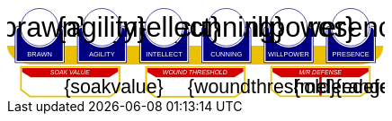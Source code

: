 [source,xml,subs="attributes+"]
+++++++++++++++++++++
<svg
   xmlns:dc="http://purl.org/dc/elements/1.1/"
   xmlns:cc="http://creativecommons.org/ns#"
   xmlns:rdf="http://www.w3.org/1999/02/22-rdf-syntax-ns#"
   xmlns:svg="http://www.w3.org/2000/svg"
   xmlns="http://www.w3.org/2000/svg"
   xmlns:sodipodi="http://sodipodi.sourceforge.net/DTD/sodipodi-0.dtd"
   xmlns:inkscape="http://www.inkscape.org/namespaces/inkscape"
   width="111mm"
   height="27mm"
   viewBox="0 0 111 27"
   version="1.1"
   id="svg8"
   inkscape:version="0.92.0 r15299"
   sodipodi:docname="GenesysMinionRival.svg">
  <defs
     id="defs2" />
  <sodipodi:namedview
     id="base"
     pagecolor="#ffffff"
     bordercolor="#666666"
     borderopacity="1.0"
     inkscape:pageopacity="0.0"
     inkscape:pageshadow="2"
     inkscape:zoom="2.8284271"
     inkscape:cx="210.67753"
     inkscape:cy="33.62422"
     inkscape:document-units="mm"
     inkscape:current-layer="g4927"
     showgrid="false"
     inkscape:snap-nodes="false"
     inkscape:window-width="1920"
     inkscape:window-height="1137"
     inkscape:window-x="-8"
     inkscape:window-y="-8"
     inkscape:window-maximized="1" />
  <metadata
     id="metadata5">
    <rdf:RDF>
      <cc:Work
         rdf:about="">
        <dc:format>image/svg+xml</dc:format>
        <dc:type
           rdf:resource="http://purl.org/dc/dcmitype/StillImage" />
        <dc:title></dc:title>
      </cc:Work>
    </rdf:RDF>
  </metadata>
  <g
     inkscape:label="Layer 1"
     inkscape:groupmode="layer"
     id="layer1"
     transform="translate(0,-270)">
    <flowRoot
       xml:space="preserve"
       id="flowRoot4584"
       style="font-style:normal;font-weight:normal;font-size:40px;line-height:25px;font-family:sans-serif;letter-spacing:0px;word-spacing:0px;fill:#000000;fill-opacity:1;stroke:none;stroke-width:1px;stroke-linecap:butt;stroke-linejoin:miter;stroke-opacity:1"
       transform="matrix(0.07384241,0,0,0.07384241,1.4963256,168.21662)"><flowRegion
         id="flowRegion4586"><rect
           id="rect4588"
           width="553.57141"
           height="273.57144"
           x="57.857143"
           y="641.09113" /></flowRegion><flowPara
         id="flowPara4590" /></flowRoot>    <g
       id="g4927"
       transform="translate(-0.31814232)">
      <rect
         style="opacity:1;fill:#d40000;fill-opacity:1;stroke:none;stroke-width:0.09827501;stroke-linecap:round;stroke-linejoin:miter;stroke-miterlimit:4;stroke-dasharray:none;stroke-opacity:1"
         id="rect4681"
         width="0.70158023"
         height="5.9627638"
         x="92.171364"
         y="290.40512"
         ry="0.2981382" />
      <g
         transform="translate(3.7041668,-0.03555574)"
         id="g4712" />
      <g
         id="g5386"
         transform="matrix(0.69152155,0,0,0.69152155,-0.68707486,269.70075)">
        <path
           sodipodi:nodetypes="cccsc"
           inkscape:connector-curvature="0"
           id="rect4861"
           d="M 1.1354887,16.9 H 161.20651 c -0.22189,6.944683 -6.81298,7.784785 -10.15641,8.037797 H 11.726832 C 6.1651265,24.937797 1.1476864,21.366436 1.1354887,16.9 Z"
           style="opacity:1;fill:#eac000;fill-opacity:1;stroke:none;stroke-width:0.47713688;stroke-linecap:round;stroke-linejoin:round;stroke-miterlimit:4;stroke-dasharray:none;stroke-opacity:1"
           transform="translate(0.31814232)" />
        <g
           id="g5314"
           transform="translate(3.7041668,-0.03555574)">
          <g
             id="g5299">
            <path
               sodipodi:nodetypes="cccsccccccccccssccc"
               inkscape:connector-curvature="0"
               id="path4485-4-4"
               d="m 11.727331,1.0165454 c -4.1745008,0.0035 -7.8315505,3.216453 -8.1555925,7.37836 l -0.8392073,-0.03411 c -0.854044,-0.02866 -1.547707,0.692131 -1.547707,1.546674 v 2.8639096 9.986989 1.39526 c 1.45e-4,0.08384 0.06809,0.151535 0.151928,0.151415 h 1.395779 18.0717678 1.395265 c 0.08389,2.2e-4 0.151811,-0.06752 0.151928,-0.151415 v -1.39526 -9.986989 -2.8639096 c 0,-0.854524 -0.693488,-1.5840408 -1.547193,-1.546674 L 19.49349,8.4181697 C 19.571344,4.6719382 16.090711,1.1480649 11.727247,1.0165124 Z"
               style="opacity:1;fill:#ffffff;fill-opacity:1;stroke:none;stroke-width:0.2620869;stroke-linecap:round;stroke-linejoin:round;stroke-miterlimit:4;stroke-dasharray:none;stroke-opacity:1" />
            <circle
               r="7.9993043"
               cy="9.0289917"
               cx="11.542303"
               id="path4485"
               style="opacity:1;fill:#ffffff;fill-opacity:1;stroke:#000080;stroke-width:0.26208687;stroke-linecap:round;stroke-linejoin:round;stroke-miterlimit:4;stroke-dasharray:none;stroke-opacity:1" />
            <path
               id="rect4487"
               d="m 2.5475181,8.3736776 c -0.8545251,0 -1.5475176,0.6923967 -1.5475176,1.5469402 v 2.8639892 9.986754 1.395362 a 0.15179173,0.15179173 0 0 0 0.1520112,0.151579 H 2.5475181 20.61915 22.014512 a 0.15179173,0.15179173 0 0 0 0.152155,-0.151579 V 22.771361 12.784607 9.9206178 c 0,-0.8545265 -0.692993,-1.5469409 -1.547517,-1.5469402 h -0.56276 a 8.5182492,8.5182492 0 0 1 0.02755,0.3035898 h 0.535213 c 0.691628,0 1.243927,0.5517195 1.243927,1.2433504 v 2.8639892 9.986754 1.24335 H 20.61915 2.5475181 1.303591 v -1.24335 -9.986754 -2.8639892 c 0,-0.691611 0.5522969,-1.2433504 1.2439271,-1.2433504 h 0.5424242 a 8.5182492,8.5182492 0 0 1 0.015144,-0.3035898 z m 0.5176183,0.80044 C 2.3534277,9.190018 1.7850088,9.7505144 1.7850088,10.445736 v 2.612752 9.110884 1.27306 h 1.3108468 16.9749564 1.310703 v -1.27306 -9.110884 -2.612752 c 0,-0.6952688 -0.568355,-1.2557911 -1.280128,-1.2716184 A 8.5182492,8.5182492 0 0 1 11.583262,17.690945 8.5182492,8.5182492 0 0 1 3.0651364,9.1741176 Z"
               style="color:#000000;font-style:normal;font-variant:normal;font-weight:normal;font-stretch:normal;font-size:medium;line-height:normal;font-family:sans-serif;font-variant-ligatures:normal;font-variant-position:normal;font-variant-caps:normal;font-variant-numeric:normal;font-variant-alternates:normal;font-feature-settings:normal;text-indent:0;text-align:start;text-decoration:none;text-decoration-line:none;text-decoration-style:solid;text-decoration-color:#000000;letter-spacing:normal;word-spacing:normal;text-transform:none;writing-mode:lr-tb;direction:ltr;text-orientation:mixed;dominant-baseline:auto;baseline-shift:baseline;text-anchor:start;white-space:normal;shape-padding:0;clip-rule:nonzero;display:inline;overflow:visible;visibility:visible;opacity:1;isolation:auto;mix-blend-mode:normal;color-interpolation:sRGB;color-interpolation-filters:linearRGB;solid-color:#000000;solid-opacity:1;vector-effect:none;fill:#000080;fill-opacity:1;fill-rule:nonzero;stroke:none;stroke-width:0.30355307;stroke-linecap:round;stroke-linejoin:round;stroke-miterlimit:4;stroke-dasharray:none;stroke-dashoffset:0;stroke-opacity:1;color-rendering:auto;image-rendering:auto;shape-rendering:auto;text-rendering:auto;enable-background:accumulate"
               inkscape:connector-curvature="0" />
            <text
               id="brawntext"
               y="21.574255"
               x="11.567966"
               style="font-style:normal;font-weight:normal;font-size:2.87425804px;line-height:2.24551415px;font-family:sans-serif;text-align:center;letter-spacing:0px;word-spacing:0px;text-anchor:middle;fill:#ffffff;fill-opacity:1;stroke:none;stroke-width:0.08982056px;stroke-linecap:butt;stroke-linejoin:miter;stroke-opacity:1"
               xml:space="preserve"><tspan
                 style="font-size:2.87425804px;text-align:center;text-anchor:middle;fill:#ffffff;stroke-width:0.08982056px"
                 y="21.574255"
                 x="11.567966"
                 id="tspan4580"
                 sodipodi:role="line">BRAWN</tspan></text>
            <text
               id="brawnvalue"
               y="13.2451"
               x="11.426638"
               style="font-style:normal;font-variant:normal;font-weight:normal;font-stretch:normal;font-size:11.84439564px;line-height:3.47003794px;font-family:sans-serif;-inkscape-font-specification:sans-serif;text-align:center;letter-spacing:0px;word-spacing:0px;text-anchor:middle;fill:#000000;fill-opacity:1;stroke:none;stroke-width:0.13880152px;stroke-linecap:butt;stroke-linejoin:miter;stroke-opacity:1"
               xml:space="preserve"><tspan
                 style="font-style:normal;font-variant:normal;font-weight:normal;font-stretch:normal;font-size:11.84439564px;font-family:sans-serif;-inkscape-font-specification:sans-serif;text-align:center;text-anchor:middle;stroke-width:0.13880152px"
                 y="13.2451"
                 x="11.426638"
                 id="tspan4596"
                 sodipodi:role="line">{brawn}</tspan></text>
            <path
               sodipodi:nodetypes="cccsccccccccccssccc"
               inkscape:connector-curvature="0"
               id="path4485-4-4-6"
               d="m 37.966516,0.92300217 c -4.174501,0.0035 -7.83155,3.21645313 -8.155592,7.37836003 l -0.839208,-0.03411 c -0.854044,-0.02866 -1.547707,0.6921313 -1.547707,1.546674 v 2.8639098 9.986988 1.395261 c 1.45e-4,0.08384 0.06809,0.151535 0.151928,0.151415 h 1.395779 18.071769 1.395265 c 0.08389,2.2e-4 0.151811,-0.06752 0.151928,-0.151415 V 22.664824 12.677836 9.8139261 c 0,-0.854524 -0.693488,-1.5840408 -1.547193,-1.546674 l -1.310809,0.057374 c 0.07785,-3.746231 -3.402779,-7.2701044 -7.766244,-7.40165693 z"
               style="opacity:1;fill:#ffffff;fill-opacity:1;stroke:none;stroke-width:0.2620869;stroke-linecap:round;stroke-linejoin:round;stroke-miterlimit:4;stroke-dasharray:none;stroke-opacity:1" />
            <path
               sodipodi:nodetypes="cccsccccccccccssccc"
               inkscape:connector-curvature="0"
               id="path4485-4-4-2"
               d="m 64.673423,0.83771873 c -4.1745,0.0035 -7.83155,3.21645317 -8.155592,7.37835847 l -0.839207,-0.03411 c -0.854044,-0.02866 -1.547707,0.6921307 -1.547707,1.5466731 v 2.8639097 9.986988 1.395261 c 1.45e-4,0.08384 0.06809,0.151535 0.151928,0.151415 h 1.395779 18.071768 1.395265 c 0.08389,2.2e-4 0.151811,-0.06752 0.151928,-0.151415 V 22.579538 12.59255 9.7286403 c 0,-0.8545234 -0.693488,-1.5840401 -1.547193,-1.5466731 l -1.310809,0.05737 C 72.517437,4.4931117 69.036804,0.96923823 64.67334,0.83768573 Z"
               style="opacity:1;fill:#ffffff;fill-opacity:1;stroke:none;stroke-width:0.2620869;stroke-linecap:round;stroke-linejoin:round;stroke-miterlimit:4;stroke-dasharray:none;stroke-opacity:1" />
            <path
               sodipodi:nodetypes="cccsccccccccccssccc"
               inkscape:connector-curvature="0"
               id="path4485-4-4-7"
               d="m 90.83374,0.72584143 c -4.174501,0.0035 -7.831551,3.21645117 -8.155593,7.37835577 l -0.839207,-0.03411 c -0.854044,-0.02866 -1.547707,0.6921307 -1.547707,1.5466731 v 2.8639097 9.986988 1.395261 c 1.45e-4,0.08384 0.06809,0.151535 0.151928,0.151415 H 81.83894 99.910726 101.306 c 0.0839,2.2e-4 0.15181,-0.06752 0.15192,-0.151415 V 22.467658 12.48067 9.6167603 c 0,-0.8545234 -0.69348,-1.5840401 -1.547194,-1.5466731 l -1.310827,0.05737 C 98.677749,4.3812283 95.19712,0.85735743 90.833656,0.72580443 Z"
               style="opacity:1;fill:#ffffff;fill-opacity:1;stroke:none;stroke-width:0.2620869;stroke-linecap:round;stroke-linejoin:round;stroke-miterlimit:4;stroke-dasharray:none;stroke-opacity:1" />
            <path
               sodipodi:nodetypes="cccsccccccccccssccc"
               inkscape:connector-curvature="0"
               id="path4485-4-4-4"
               d="m 117.33888,0.74968163 c -4.1745,0.0035 -7.83155,3.21645197 -8.15559,7.37835657 l -0.83921,-0.03411 c -0.85404,-0.02866 -1.5477,0.6921307 -1.5477,1.5466731 v 2.8639097 9.986988 1.395261 c 1.4e-4,0.08384 0.0681,0.151535 0.15192,0.151415 h 1.39578 18.07177 1.39527 c 0.0839,2.2e-4 0.15181,-0.06752 0.15193,-0.151415 V 22.491499 12.504511 9.6406013 c 0,-0.8545234 -0.69349,-1.5840401 -1.5472,-1.5466731 l -1.31081,0.05737 c 0.0779,-3.7462289 -3.40278,-7.27010107 -7.76624,-7.40165357 z"
               style="opacity:1;fill:#ffffff;fill-opacity:1;stroke:none;stroke-width:0.2620869;stroke-linecap:round;stroke-linejoin:round;stroke-miterlimit:4;stroke-dasharray:none;stroke-opacity:1" />
            <path
               sodipodi:nodetypes="cccsccccccccccssccc"
               inkscape:connector-curvature="0"
               id="path4485-4-4-45"
               d="m 143.99902,0.65889043 c -4.1745,0.0035 -7.83155,3.21645217 -8.15559,7.37835577 l -0.83921,-0.03411 c -0.85404,-0.02866 -1.54771,0.6921317 -1.54771,1.5466731 v 2.8639107 9.986988 1.395261 c 1.5e-4,0.08384 0.0681,0.151535 0.15193,0.151415 h 1.39578 18.07177 1.39526 c 0.0839,2.2e-4 0.15181,-0.06752 0.15193,-0.151415 V 22.400708 12.41372 9.5498093 c 0,-0.8545234 -0.69349,-1.5840391 -1.54719,-1.5466731 l -1.31081,0.05737 c 0.0779,-3.7462289 -3.40278,-7.27009977 -7.76625,-7.40165277 z"
               style="opacity:1;fill:#ffffff;fill-opacity:1;stroke:none;stroke-width:0.2620869;stroke-linecap:round;stroke-linejoin:round;stroke-miterlimit:4;stroke-dasharray:none;stroke-opacity:1" />
          </g>
        </g>
        <g
           transform="translate(136.10745,-0.03555574)"
           id="g4712-7">
          <g
             transform="matrix(0.27908942,0,0,0.27908942,-14.736221,-40.804214)"
             id="g4594-0">
            <circle
               style="opacity:1;fill:#ffffff;fill-opacity:1;stroke:#000080;stroke-width:0.93907851;stroke-linecap:round;stroke-linejoin:round;stroke-miterlimit:4;stroke-dasharray:none;stroke-opacity:1"
               id="path4485-5"
               cx="94.158081"
               cy="178.55641"
               r="28.662155" />
            <path
               inkscape:connector-curvature="0"
               style="color:#000000;font-style:normal;font-variant:normal;font-weight:normal;font-stretch:normal;font-size:medium;line-height:normal;font-family:sans-serif;font-variant-ligatures:normal;font-variant-position:normal;font-variant-caps:normal;font-variant-numeric:normal;font-variant-alternates:normal;font-feature-settings:normal;text-indent:0;text-align:start;text-decoration:none;text-decoration-line:none;text-decoration-style:solid;text-decoration-color:#000000;letter-spacing:normal;word-spacing:normal;text-transform:none;writing-mode:lr-tb;direction:ltr;text-orientation:mixed;dominant-baseline:auto;baseline-shift:baseline;text-anchor:start;white-space:normal;shape-padding:0;clip-rule:nonzero;display:inline;overflow:visible;visibility:visible;opacity:1;isolation:auto;mix-blend-mode:normal;color-interpolation:sRGB;color-interpolation-filters:linearRGB;solid-color:#000000;solid-opacity:1;vector-effect:none;fill:#000080;fill-opacity:1;fill-rule:nonzero;stroke:none;stroke-width:4.11082315;stroke-linecap:round;stroke-linejoin:round;stroke-miterlimit:4;stroke-dasharray:none;stroke-dashoffset:0;stroke-opacity:1;color-rendering:auto;image-rendering:auto;shape-rendering:auto;text-rendering:auto;enable-background:accumulate"
               d="m 234.0625,665.98438 c -11.57228,0 -20.95703,9.37668 -20.95703,20.94921 v 38.78516 135.24414 18.89649 a 2.0556172,2.0556172 0 0 0 2.05859,2.05273 h 18.89844 244.73242 18.89649 a 2.0556172,2.0556172 0 0 0 2.06054,-2.05273 V 860.96289 725.71875 686.93359 c 0,-11.5723 -9.38476,-20.94922 -20.95703,-20.94921 h -7.62109 a 115.35714,115.35714 0 0 1 0.37305,4.11132 h 7.24804 c 9.36628,0 16.8457,7.47158 16.8457,16.83789 v 38.78516 135.24414 16.83789 H 478.79492 234.0625 217.2168 V 860.96289 725.71875 686.93359 c 0,-9.36604 7.4794,-16.83789 16.8457,-16.83789 h 7.3457 a 115.35714,115.35714 0 0 1 0.20508,-4.11132 z m 7.00977,10.83984 c -9.63821,0.21533 -17.33594,7.80577 -17.33594,17.2207 v 35.38281 123.38282 17.24023 h 17.75195 229.88086 17.75 V 852.81055 729.42773 694.04492 c 0,-9.41557 -7.69687,-17.00636 -17.33594,-17.2207 A 115.35714,115.35714 0 0 1 356.42773,792.16211 115.35714,115.35714 0 0 1 241.07227,676.82422 Z"
               id="rect4487-5"
               transform="scale(0.26458333)" />
          </g>
          <text
             id="presencetext"
             y="21.574255"
             x="11.567966"
             style="font-style:normal;font-weight:normal;font-size:2.87425804px;line-height:2.24551415px;font-family:sans-serif;text-align:center;letter-spacing:0px;word-spacing:0px;text-anchor:middle;fill:#ffffff;fill-opacity:1;stroke:none;stroke-width:0.08982056px;stroke-linecap:butt;stroke-linejoin:miter;stroke-opacity:1"
             xml:space="preserve"><tspan
               style="font-size:2.87425804px;text-align:center;text-anchor:middle;fill:#ffffff;stroke-width:0.08982056px"
               y="21.574255"
               x="11.567966"
               id="tspan4580-7"
               sodipodi:role="line">PRESENCE</tspan></text>
          <text
             id="presencevalue"
             y="13.2451"
             x="11.426638"
             style="font-style:normal;font-variant:normal;font-weight:normal;font-stretch:normal;font-size:11.84439564px;line-height:3.47003794px;font-family:sans-serif;-inkscape-font-specification:sans-serif;text-align:center;letter-spacing:0px;word-spacing:0px;text-anchor:middle;fill:#000000;fill-opacity:1;stroke:none;stroke-width:0.13880152px;stroke-linecap:butt;stroke-linejoin:miter;stroke-opacity:1"
             xml:space="preserve"><tspan
               style="font-style:normal;font-variant:normal;font-weight:normal;font-stretch:normal;font-size:11.84439564px;font-family:sans-serif;-inkscape-font-specification:sans-serif;text-align:center;text-anchor:middle;stroke-width:0.13880152px"
               y="13.2451"
               x="11.426638"
               id="tspan4596-0"
               sodipodi:role="line">{presence}</tspan></text>
        </g>
        <g
           transform="translate(109.6268,-0.03555574)"
           id="g4712-76">
          <g
             transform="matrix(0.27908942,0,0,0.27908942,-14.736221,-40.804214)"
             id="g4594-2">
            <circle
               style="opacity:1;fill:#ffffff;fill-opacity:1;stroke:#000080;stroke-width:0.93907851;stroke-linecap:round;stroke-linejoin:round;stroke-miterlimit:4;stroke-dasharray:none;stroke-opacity:1"
               id="path4485-2"
               cx="94.158081"
               cy="178.55641"
               r="28.662155" />
            <path
               inkscape:connector-curvature="0"
               style="color:#000000;font-style:normal;font-variant:normal;font-weight:normal;font-stretch:normal;font-size:medium;line-height:normal;font-family:sans-serif;font-variant-ligatures:normal;font-variant-position:normal;font-variant-caps:normal;font-variant-numeric:normal;font-variant-alternates:normal;font-feature-settings:normal;text-indent:0;text-align:start;text-decoration:none;text-decoration-line:none;text-decoration-style:solid;text-decoration-color:#000000;letter-spacing:normal;word-spacing:normal;text-transform:none;writing-mode:lr-tb;direction:ltr;text-orientation:mixed;dominant-baseline:auto;baseline-shift:baseline;text-anchor:start;white-space:normal;shape-padding:0;clip-rule:nonzero;display:inline;overflow:visible;visibility:visible;opacity:1;isolation:auto;mix-blend-mode:normal;color-interpolation:sRGB;color-interpolation-filters:linearRGB;solid-color:#000000;solid-opacity:1;vector-effect:none;fill:#000080;fill-opacity:1;fill-rule:nonzero;stroke:none;stroke-width:4.11082315;stroke-linecap:round;stroke-linejoin:round;stroke-miterlimit:4;stroke-dasharray:none;stroke-dashoffset:0;stroke-opacity:1;color-rendering:auto;image-rendering:auto;shape-rendering:auto;text-rendering:auto;enable-background:accumulate"
               d="m 234.0625,665.98438 c -11.57228,0 -20.95703,9.37668 -20.95703,20.94921 v 38.78516 135.24414 18.89649 a 2.0556172,2.0556172 0 0 0 2.05859,2.05273 h 18.89844 244.73242 18.89649 a 2.0556172,2.0556172 0 0 0 2.06054,-2.05273 V 860.96289 725.71875 686.93359 c 0,-11.5723 -9.38476,-20.94922 -20.95703,-20.94921 h -7.62109 a 115.35714,115.35714 0 0 1 0.37305,4.11132 h 7.24804 c 9.36628,0 16.8457,7.47158 16.8457,16.83789 v 38.78516 135.24414 16.83789 H 478.79492 234.0625 217.2168 V 860.96289 725.71875 686.93359 c 0,-9.36604 7.4794,-16.83789 16.8457,-16.83789 h 7.3457 a 115.35714,115.35714 0 0 1 0.20508,-4.11132 z m 7.00977,10.83984 c -9.63821,0.21533 -17.33594,7.80577 -17.33594,17.2207 v 35.38281 123.38282 17.24023 h 17.75195 229.88086 17.75 V 852.81055 729.42773 694.04492 c 0,-9.41557 -7.69687,-17.00636 -17.33594,-17.2207 A 115.35714,115.35714 0 0 1 356.42773,792.16211 115.35714,115.35714 0 0 1 241.07227,676.82422 Z"
               id="rect4487-7"
               transform="scale(0.26458333)" />
          </g>
          <text
             id="willpowertext"
             y="21.574255"
             x="11.567966"
             style="font-style:normal;font-weight:normal;font-size:2.87425804px;line-height:2.24551415px;font-family:sans-serif;text-align:center;letter-spacing:0px;word-spacing:0px;text-anchor:middle;fill:#ffffff;fill-opacity:1;stroke:none;stroke-width:0.08982056px;stroke-linecap:butt;stroke-linejoin:miter;stroke-opacity:1"
             xml:space="preserve"><tspan
               style="font-size:2.87425804px;text-align:center;text-anchor:middle;fill:#ffffff;stroke-width:0.08982056px"
               y="21.574255"
               x="11.567966"
               id="tspan4580-8"
               sodipodi:role="line">WILLPOWER</tspan></text>
          <text
             id="willpowervalue"
             y="13.2451"
             x="11.426638"
             style="font-style:normal;font-variant:normal;font-weight:normal;font-stretch:normal;font-size:11.84439564px;line-height:3.47003794px;font-family:sans-serif;-inkscape-font-specification:sans-serif;text-align:center;letter-spacing:0px;word-spacing:0px;text-anchor:middle;fill:#000000;fill-opacity:1;stroke:none;stroke-width:0.13880152px;stroke-linecap:butt;stroke-linejoin:miter;stroke-opacity:1"
             xml:space="preserve"><tspan
               style="font-style:normal;font-variant:normal;font-weight:normal;font-stretch:normal;font-size:11.84439564px;font-family:sans-serif;-inkscape-font-specification:sans-serif;text-align:center;text-anchor:middle;stroke-width:0.13880152px"
               y="13.2451"
               x="11.426638"
               id="tspan4596-2"
               sodipodi:role="line">{willpower}</tspan></text>
        </g>
        <g
           transform="translate(83.14613,-0.03555574)"
           id="g4712-4">
          <g
             transform="matrix(0.27908942,0,0,0.27908942,-14.736221,-40.804214)"
             id="g4594-21">
            <circle
               style="opacity:1;fill:#ffffff;fill-opacity:1;stroke:#000080;stroke-width:0.93907851;stroke-linecap:round;stroke-linejoin:round;stroke-miterlimit:4;stroke-dasharray:none;stroke-opacity:1"
               id="path4485-9"
               cx="94.158081"
               cy="178.55641"
               r="28.662155" />
            <path
               inkscape:connector-curvature="0"
               style="color:#000000;font-style:normal;font-variant:normal;font-weight:normal;font-stretch:normal;font-size:medium;line-height:normal;font-family:sans-serif;font-variant-ligatures:normal;font-variant-position:normal;font-variant-caps:normal;font-variant-numeric:normal;font-variant-alternates:normal;font-feature-settings:normal;text-indent:0;text-align:start;text-decoration:none;text-decoration-line:none;text-decoration-style:solid;text-decoration-color:#000000;letter-spacing:normal;word-spacing:normal;text-transform:none;writing-mode:lr-tb;direction:ltr;text-orientation:mixed;dominant-baseline:auto;baseline-shift:baseline;text-anchor:start;white-space:normal;shape-padding:0;clip-rule:nonzero;display:inline;overflow:visible;visibility:visible;opacity:1;isolation:auto;mix-blend-mode:normal;color-interpolation:sRGB;color-interpolation-filters:linearRGB;solid-color:#000000;solid-opacity:1;vector-effect:none;fill:#000080;fill-opacity:1;fill-rule:nonzero;stroke:none;stroke-width:4.11082315;stroke-linecap:round;stroke-linejoin:round;stroke-miterlimit:4;stroke-dasharray:none;stroke-dashoffset:0;stroke-opacity:1;color-rendering:auto;image-rendering:auto;shape-rendering:auto;text-rendering:auto;enable-background:accumulate"
               d="m 234.0625,665.98438 c -11.57228,0 -20.95703,9.37668 -20.95703,20.94921 v 38.78516 135.24414 18.89649 a 2.0556172,2.0556172 0 0 0 2.05859,2.05273 h 18.89844 244.73242 18.89649 a 2.0556172,2.0556172 0 0 0 2.06054,-2.05273 V 860.96289 725.71875 686.93359 c 0,-11.5723 -9.38476,-20.94922 -20.95703,-20.94921 h -7.62109 a 115.35714,115.35714 0 0 1 0.37305,4.11132 h 7.24804 c 9.36628,0 16.8457,7.47158 16.8457,16.83789 v 38.78516 135.24414 16.83789 H 478.79492 234.0625 217.2168 V 860.96289 725.71875 686.93359 c 0,-9.36604 7.4794,-16.83789 16.8457,-16.83789 h 7.3457 a 115.35714,115.35714 0 0 1 0.20508,-4.11132 z m 7.00977,10.83984 c -9.63821,0.21533 -17.33594,7.80577 -17.33594,17.2207 v 35.38281 123.38282 17.24023 h 17.75195 229.88086 17.75 V 852.81055 729.42773 694.04492 c 0,-9.41557 -7.69687,-17.00636 -17.33594,-17.2207 A 115.35714,115.35714 0 0 1 356.42773,792.16211 115.35714,115.35714 0 0 1 241.07227,676.82422 Z"
               id="rect4487-4"
               transform="scale(0.26458333)" />
          </g>
          <text
             id="cunningtext"
             y="21.574255"
             x="11.567966"
             style="font-style:normal;font-weight:normal;font-size:2.87425804px;line-height:2.24551415px;font-family:sans-serif;text-align:center;letter-spacing:0px;word-spacing:0px;text-anchor:middle;fill:#ffffff;fill-opacity:1;stroke:none;stroke-width:0.08982056px;stroke-linecap:butt;stroke-linejoin:miter;stroke-opacity:1"
             xml:space="preserve"><tspan
               style="font-size:2.87425804px;text-align:center;text-anchor:middle;fill:#ffffff;stroke-width:0.08982056px"
               y="21.574255"
               x="11.567966"
               id="tspan4580-5"
               sodipodi:role="line">CUNNING</tspan></text>
          <text
             id="cunningvalue"
             y="13.2451"
             x="11.426638"
             style="font-style:normal;font-variant:normal;font-weight:normal;font-stretch:normal;font-size:11.84439564px;line-height:3.47003794px;font-family:sans-serif;-inkscape-font-specification:sans-serif;text-align:center;letter-spacing:0px;word-spacing:0px;text-anchor:middle;fill:#000000;fill-opacity:1;stroke:none;stroke-width:0.13880152px;stroke-linecap:butt;stroke-linejoin:miter;stroke-opacity:1"
             xml:space="preserve"><tspan
               style="font-style:normal;font-variant:normal;font-weight:normal;font-stretch:normal;font-size:11.84439564px;font-family:sans-serif;-inkscape-font-specification:sans-serif;text-align:center;text-anchor:middle;stroke-width:0.13880152px"
               y="13.2451"
               x="11.426638"
               id="tspan4596-88"
               sodipodi:role="line">{cunning}</tspan></text>
        </g>
        <g
           transform="translate(56.665478,-0.03555574)"
           id="g4712-8">
          <g
             transform="matrix(0.27908942,0,0,0.27908942,-14.736221,-40.804214)"
             id="g4594-9">
            <circle
               style="opacity:1;fill:#ffffff;fill-opacity:1;stroke:#000080;stroke-width:0.93907851;stroke-linecap:round;stroke-linejoin:round;stroke-miterlimit:4;stroke-dasharray:none;stroke-opacity:1"
               id="path4485-3"
               cx="94.158081"
               cy="178.55641"
               r="28.662155" />
            <path
               inkscape:connector-curvature="0"
               style="color:#000000;font-style:normal;font-variant:normal;font-weight:normal;font-stretch:normal;font-size:medium;line-height:normal;font-family:sans-serif;font-variant-ligatures:normal;font-variant-position:normal;font-variant-caps:normal;font-variant-numeric:normal;font-variant-alternates:normal;font-feature-settings:normal;text-indent:0;text-align:start;text-decoration:none;text-decoration-line:none;text-decoration-style:solid;text-decoration-color:#000000;letter-spacing:normal;word-spacing:normal;text-transform:none;writing-mode:lr-tb;direction:ltr;text-orientation:mixed;dominant-baseline:auto;baseline-shift:baseline;text-anchor:start;white-space:normal;shape-padding:0;clip-rule:nonzero;display:inline;overflow:visible;visibility:visible;opacity:1;isolation:auto;mix-blend-mode:normal;color-interpolation:sRGB;color-interpolation-filters:linearRGB;solid-color:#000000;solid-opacity:1;vector-effect:none;fill:#000080;fill-opacity:1;fill-rule:nonzero;stroke:none;stroke-width:4.11082315;stroke-linecap:round;stroke-linejoin:round;stroke-miterlimit:4;stroke-dasharray:none;stroke-dashoffset:0;stroke-opacity:1;color-rendering:auto;image-rendering:auto;shape-rendering:auto;text-rendering:auto;enable-background:accumulate"
               d="m 234.0625,665.98438 c -11.57228,0 -20.95703,9.37668 -20.95703,20.94921 v 38.78516 135.24414 18.89649 a 2.0556172,2.0556172 0 0 0 2.05859,2.05273 h 18.89844 244.73242 18.89649 a 2.0556172,2.0556172 0 0 0 2.06054,-2.05273 V 860.96289 725.71875 686.93359 c 0,-11.5723 -9.38476,-20.94922 -20.95703,-20.94921 h -7.62109 a 115.35714,115.35714 0 0 1 0.37305,4.11132 h 7.24804 c 9.36628,0 16.8457,7.47158 16.8457,16.83789 v 38.78516 135.24414 16.83789 H 478.79492 234.0625 217.2168 V 860.96289 725.71875 686.93359 c 0,-9.36604 7.4794,-16.83789 16.8457,-16.83789 h 7.3457 a 115.35714,115.35714 0 0 1 0.20508,-4.11132 z m 7.00977,10.83984 c -9.63821,0.21533 -17.33594,7.80577 -17.33594,17.2207 v 35.38281 123.38282 17.24023 h 17.75195 229.88086 17.75 V 852.81055 729.42773 694.04492 c 0,-9.41557 -7.69687,-17.00636 -17.33594,-17.2207 A 115.35714,115.35714 0 0 1 356.42773,792.16211 115.35714,115.35714 0 0 1 241.07227,676.82422 Z"
               id="rect4487-48"
               transform="scale(0.26458333)" />
          </g>
          <text
             id="intellecttext"
             y="21.574255"
             x="11.567966"
             style="font-style:normal;font-weight:normal;font-size:2.87425804px;line-height:2.24551415px;font-family:sans-serif;text-align:center;letter-spacing:0px;word-spacing:0px;text-anchor:middle;fill:#ffffff;fill-opacity:1;stroke:none;stroke-width:0.08982056px;stroke-linecap:butt;stroke-linejoin:miter;stroke-opacity:1"
             xml:space="preserve"><tspan
               style="font-size:2.87425804px;text-align:center;text-anchor:middle;fill:#ffffff;stroke-width:0.08982056px"
               y="21.574255"
               x="11.567966"
               id="tspan4580-2"
               sodipodi:role="line">INTELLECT</tspan></text>
          <text
             id="intellectvalue"
             y="13.2451"
             x="11.426638"
             style="font-style:normal;font-variant:normal;font-weight:normal;font-stretch:normal;font-size:11.84439564px;line-height:3.47003794px;font-family:sans-serif;-inkscape-font-specification:sans-serif;text-align:center;letter-spacing:0px;word-spacing:0px;text-anchor:middle;fill:#000000;fill-opacity:1;stroke:none;stroke-width:0.13880152px;stroke-linecap:butt;stroke-linejoin:miter;stroke-opacity:1"
             xml:space="preserve"><tspan
               style="font-style:normal;font-variant:normal;font-weight:normal;font-stretch:normal;font-size:11.84439564px;font-family:sans-serif;-inkscape-font-specification:sans-serif;text-align:center;text-anchor:middle;stroke-width:0.13880152px"
               y="13.2451"
               x="11.426638"
               id="tspan4596-9"
               sodipodi:role="line">{intellect}</tspan></text>
        </g>
        <g
           transform="translate(30.184827,-0.03555574)"
           id="g4712-5">
          <g
             transform="matrix(0.27908942,0,0,0.27908942,-14.736221,-40.804214)"
             id="g4594-49">
            <circle
               style="opacity:1;fill:#ffffff;fill-opacity:1;stroke:#000080;stroke-width:0.93907851;stroke-linecap:round;stroke-linejoin:round;stroke-miterlimit:4;stroke-dasharray:none;stroke-opacity:1"
               id="path4485-54"
               cx="94.158081"
               cy="178.55641"
               r="28.662155" />
            <path
               inkscape:connector-curvature="0"
               style="color:#000000;font-style:normal;font-variant:normal;font-weight:normal;font-stretch:normal;font-size:medium;line-height:normal;font-family:sans-serif;font-variant-ligatures:normal;font-variant-position:normal;font-variant-caps:normal;font-variant-numeric:normal;font-variant-alternates:normal;font-feature-settings:normal;text-indent:0;text-align:start;text-decoration:none;text-decoration-line:none;text-decoration-style:solid;text-decoration-color:#000000;letter-spacing:normal;word-spacing:normal;text-transform:none;writing-mode:lr-tb;direction:ltr;text-orientation:mixed;dominant-baseline:auto;baseline-shift:baseline;text-anchor:start;white-space:normal;shape-padding:0;clip-rule:nonzero;display:inline;overflow:visible;visibility:visible;opacity:1;isolation:auto;mix-blend-mode:normal;color-interpolation:sRGB;color-interpolation-filters:linearRGB;solid-color:#000000;solid-opacity:1;vector-effect:none;fill:#000080;fill-opacity:1;fill-rule:nonzero;stroke:none;stroke-width:4.11082315;stroke-linecap:round;stroke-linejoin:round;stroke-miterlimit:4;stroke-dasharray:none;stroke-dashoffset:0;stroke-opacity:1;color-rendering:auto;image-rendering:auto;shape-rendering:auto;text-rendering:auto;enable-background:accumulate"
               d="m 234.0625,665.98438 c -11.57228,0 -20.95703,9.37668 -20.95703,20.94921 v 38.78516 135.24414 18.89649 a 2.0556172,2.0556172 0 0 0 2.05859,2.05273 h 18.89844 244.73242 18.89649 a 2.0556172,2.0556172 0 0 0 2.06054,-2.05273 V 860.96289 725.71875 686.93359 c 0,-11.5723 -9.38476,-20.94922 -20.95703,-20.94921 h -7.62109 a 115.35714,115.35714 0 0 1 0.37305,4.11132 h 7.24804 c 9.36628,0 16.8457,7.47158 16.8457,16.83789 v 38.78516 135.24414 16.83789 H 478.79492 234.0625 217.2168 V 860.96289 725.71875 686.93359 c 0,-9.36604 7.4794,-16.83789 16.8457,-16.83789 h 7.3457 a 115.35714,115.35714 0 0 1 0.20508,-4.11132 z m 7.00977,10.83984 c -9.63821,0.21533 -17.33594,7.80577 -17.33594,17.2207 v 35.38281 123.38282 17.24023 h 17.75195 229.88086 17.75 V 852.81055 729.42773 694.04492 c 0,-9.41557 -7.69687,-17.00636 -17.33594,-17.2207 A 115.35714,115.35714 0 0 1 356.42773,792.16211 115.35714,115.35714 0 0 1 241.07227,676.82422 Z"
               id="rect4487-9"
               transform="scale(0.26458333)" />
          </g>
          <text
             id="agilitytext"
             y="21.574255"
             x="11.567966"
             style="font-style:normal;font-weight:normal;font-size:2.87425804px;line-height:2.24551415px;font-family:sans-serif;text-align:center;letter-spacing:0px;word-spacing:0px;text-anchor:middle;fill:#ffffff;fill-opacity:1;stroke:none;stroke-width:0.08982056px;stroke-linecap:butt;stroke-linejoin:miter;stroke-opacity:1"
             xml:space="preserve"><tspan
               style="font-size:2.87425804px;text-align:center;text-anchor:middle;fill:#ffffff;stroke-width:0.08982056px"
               y="21.574255"
               x="11.567966"
               id="tspan4580-87"
               sodipodi:role="line">AGILITY</tspan></text>
          <text
             id="agilityvalue"
             y="13.2451"
             x="11.426638"
             style="font-style:normal;font-variant:normal;font-weight:normal;font-stretch:normal;font-size:11.84439564px;line-height:3.47003794px;font-family:sans-serif;-inkscape-font-specification:sans-serif;text-align:center;letter-spacing:0px;word-spacing:0px;text-anchor:middle;fill:#000000;fill-opacity:1;stroke:none;stroke-width:0.13880152px;stroke-linecap:butt;stroke-linejoin:miter;stroke-opacity:1"
             xml:space="preserve"><tspan
               style="font-style:normal;font-variant:normal;font-weight:normal;font-stretch:normal;font-size:11.84439564px;font-family:sans-serif;-inkscape-font-specification:sans-serif;text-align:center;text-anchor:middle;stroke-width:0.13880152px"
               y="13.2451"
               x="11.426638"
               id="tspan4596-4"
               sodipodi:role="line">{agility}</tspan></text>
        </g>
      </g>
      <path
         style="opacity:1;fill:none;fill-opacity:1;stroke:#eac000;stroke-width:0.46911302;stroke-linecap:round;stroke-linejoin:miter;stroke-miterlimit:4;stroke-dasharray:none;stroke-opacity:1"
         d="m 4.3680056,287.65375 v 6.69391 l 2.6607109,2.0416 H 30.672743 l 2.714307,-2.0652 0.01145,-6.67031 z"
         id="rect4552"
         inkscape:connector-curvature="0"
         sodipodi:nodetypes="ccccccc" />
      <path
         style="opacity:1;fill:#d40000;fill-opacity:1;stroke:none;stroke-width:0.41330904;stroke-linecap:round;stroke-linejoin:miter;stroke-miterlimit:4;stroke-dasharray:none;stroke-opacity:1"
         d="m 4.6926339,287.99952 v 1.09567 l 2.5916066,1.62702 H 30.314185 l 2.643806,-1.64582 0.01113,-1.07687 z"
         id="rect4552-9"
         inkscape:connector-curvature="0"
         sodipodi:nodetypes="ccccccc" />
      <text
         xml:space="preserve"
         style="font-style:normal;font-weight:normal;font-size:2.77239895px;line-height:2.10675788px;font-family:sans-serif;text-align:center;letter-spacing:0px;word-spacing:0px;text-anchor:middle;fill:#ffffff;fill-opacity:1;stroke:none;stroke-width:0.0842703px;stroke-linecap:butt;stroke-linejoin:miter;stroke-opacity:1"
         x="18.801382"
         y="289.26761"
         id="text4590"
         transform="scale(0.9979522,1.002052)"><tspan
           sodipodi:role="line"
           id="tspan4588"
           x="18.801382"
           y="289.26761"
           style="font-style:italic;font-variant:normal;font-weight:normal;font-stretch:normal;font-size:1.84826601px;font-family:sans-serif;-inkscape-font-specification:'sans-serif Italic';text-align:center;text-anchor:middle;fill:#ffffff;stroke-width:0.0842703px">SOAK VALUE</tspan></text>
      <path
         style="opacity:1;fill:none;fill-opacity:1;stroke:#eac000;stroke-width:0.47032493;stroke-linecap:round;stroke-linejoin:miter;stroke-miterlimit:4;stroke-dasharray:none;stroke-opacity:1"
         d="m 41.19234,287.65436 v 6.72881 l 2.6606,2.05225 h 23.643038 l 2.714195,-2.07596 0.01145,-6.7051 z"
         id="rect4552-96"
         inkscape:connector-curvature="0"
         sodipodi:nodetypes="ccccccc" />
      <path
         style="opacity:1;fill:#d40000;fill-opacity:1;stroke:none;stroke-width:0.41330904;stroke-linecap:round;stroke-linejoin:miter;stroke-miterlimit:4;stroke-dasharray:none;stroke-opacity:1"
         d="m 41.538282,287.99952 v 1.09567 l 2.591606,1.62702 h 23.029945 l 2.643806,-1.64582 0.01113,-1.07687 z"
         id="rect4552-9-1"
         inkscape:connector-curvature="0"
         sodipodi:nodetypes="ccccccc" />
      <text
         xml:space="preserve"
         style="font-style:normal;font-weight:normal;font-size:2.77239895px;line-height:2.10675788px;font-family:sans-serif;text-align:center;letter-spacing:0px;word-spacing:0px;text-anchor:middle;fill:#ffffff;fill-opacity:1;stroke:none;stroke-width:0.0842703px;stroke-linecap:butt;stroke-linejoin:miter;stroke-opacity:1"
         x="55.681576"
         y="289.26761"
         id="text4590-1"
         transform="scale(0.9979522,1.002052)"><tspan
           sodipodi:role="line"
           id="tspan4588-2"
           x="55.681576"
           y="289.26761"
           style="font-style:italic;font-variant:normal;font-weight:normal;font-stretch:normal;font-size:1.84826601px;font-family:sans-serif;-inkscape-font-specification:'sans-serif Italic';text-align:center;text-anchor:middle;fill:#ffffff;stroke-width:0.0842703px">WOUND THRESHOLD</tspan></text>
      <path
         style="opacity:1;fill:none;fill-opacity:1;stroke:#eac000;stroke-width:0.46667972;stroke-linecap:round;stroke-linejoin:miter;stroke-miterlimit:4;stroke-dasharray:none;stroke-opacity:1"
         d="m 78.014243,287.65254 v 6.62408 l 2.660933,2.0203 h 23.646014 l 2.71453,-2.04365 0.0115,-6.60073 z"
         id="rect4552-1"
         inkscape:connector-curvature="0"
         sodipodi:nodetypes="ccccccc" />
      <path
         style="opacity:1;fill:#d40000;fill-opacity:1;stroke:none;stroke-width:0.41330904;stroke-linecap:round;stroke-linejoin:miter;stroke-miterlimit:4;stroke-dasharray:none;stroke-opacity:1"
         d="m 78.383927,287.99952 v 1.09567 l 2.591606,1.62702 h 23.029947 l 2.6438,-1.64582 0.0111,-1.07687 z"
         id="rect4552-9-2"
         inkscape:connector-curvature="0"
         sodipodi:nodetypes="ccccccc" />
      <text
         xml:space="preserve"
         style="font-style:normal;font-weight:normal;font-size:2.77239895px;line-height:2.10675788px;font-family:sans-serif;text-align:center;letter-spacing:0px;word-spacing:0px;text-anchor:middle;fill:#ffffff;fill-opacity:1;stroke:none;stroke-width:0.0842703px;stroke-linecap:butt;stroke-linejoin:miter;stroke-opacity:1"
         x="92.63575"
         y="289.26761"
         id="text4590-5"
         transform="scale(0.9979522,1.002052)"><tspan
           sodipodi:role="line"
           id="tspan4588-9"
           x="92.63575"
           y="289.26761"
           style="font-style:italic;font-variant:normal;font-weight:normal;font-stretch:normal;font-size:1.84826601px;font-family:sans-serif;-inkscape-font-specification:'sans-serif Italic';text-align:center;text-anchor:middle;fill:#ffffff;stroke-width:0.0842703px">M/R DEFENSE</tspan></text>
      <text
         xml:space="preserve"
         style="font-style:normal;font-weight:normal;font-size:5.66159105px;line-height:3.53849459px;font-family:sans-serif;letter-spacing:0px;word-spacing:0px;fill:#000000;fill-opacity:1;stroke:none;stroke-width:0.14153978px;stroke-linecap:butt;stroke-linejoin:miter;stroke-opacity:1"
         x="17.031221"
         y="295.4201"
         id="soakvalue"
         inkscape:label="#text4653"><tspan
           sodipodi:role="line"
           id="tspan4651"
           x="17.031221"
           y="295.4201"
           style="stroke-width:0.14153978px">{soakvalue}</tspan></text>
      <text
         xml:space="preserve"
         style="font-style:normal;font-weight:normal;font-size:5.66159105px;line-height:3.53849483px;font-family:sans-serif;letter-spacing:0px;word-spacing:0px;fill:#000000;fill-opacity:1;stroke:none;stroke-width:0.14153978px;stroke-linecap:butt;stroke-linejoin:miter;stroke-opacity:1"
         x="53.452602"
         y="295.4201"
         id="woundthreshold"
         inkscape:label="#text4653-3"><tspan
           sodipodi:role="line"
           id="tspan4651-8"
           x="53.452602"
           y="295.4201"
           style="stroke-width:0.14153978px">{woundthreshold}</tspan></text>
      <text
         xml:space="preserve"
         style="font-style:normal;font-weight:normal;font-size:5.66159105px;line-height:3.53849483px;font-family:sans-serif;letter-spacing:0px;word-spacing:0px;fill:#000000;fill-opacity:1;stroke:none;stroke-width:0.14153978px;stroke-linecap:butt;stroke-linejoin:miter;stroke-opacity:1"
         x="84.637085"
         y="295.4201"
         id="meleedefense"
         inkscape:label="#text4653-8"><tspan
           sodipodi:role="line"
           id="tspan4651-4"
           x="84.637085"
           y="295.4201"
           style="stroke-width:0.14153978px">{meleedefense}</tspan></text>
      <text
         xml:space="preserve"
         style="font-style:normal;font-weight:normal;font-size:5.66159105px;line-height:3.53849483px;font-family:sans-serif;letter-spacing:0px;word-spacing:0px;fill:#000000;fill-opacity:1;stroke:none;stroke-width:0.14153978px;stroke-linecap:butt;stroke-linejoin:miter;stroke-opacity:1"
         x="96.807915"
         y="295.4201"
         id="rangeddefense"
         inkscape:label="#text4653-6"><tspan
           sodipodi:role="line"
           id="tspan4651-6"
           x="96.807915"
           y="295.4201"
           style="stroke-width:0.14153978px">{rangeddefense}</tspan></text>
    </g>
  </g>
</svg>
+++++++++++++++++++++